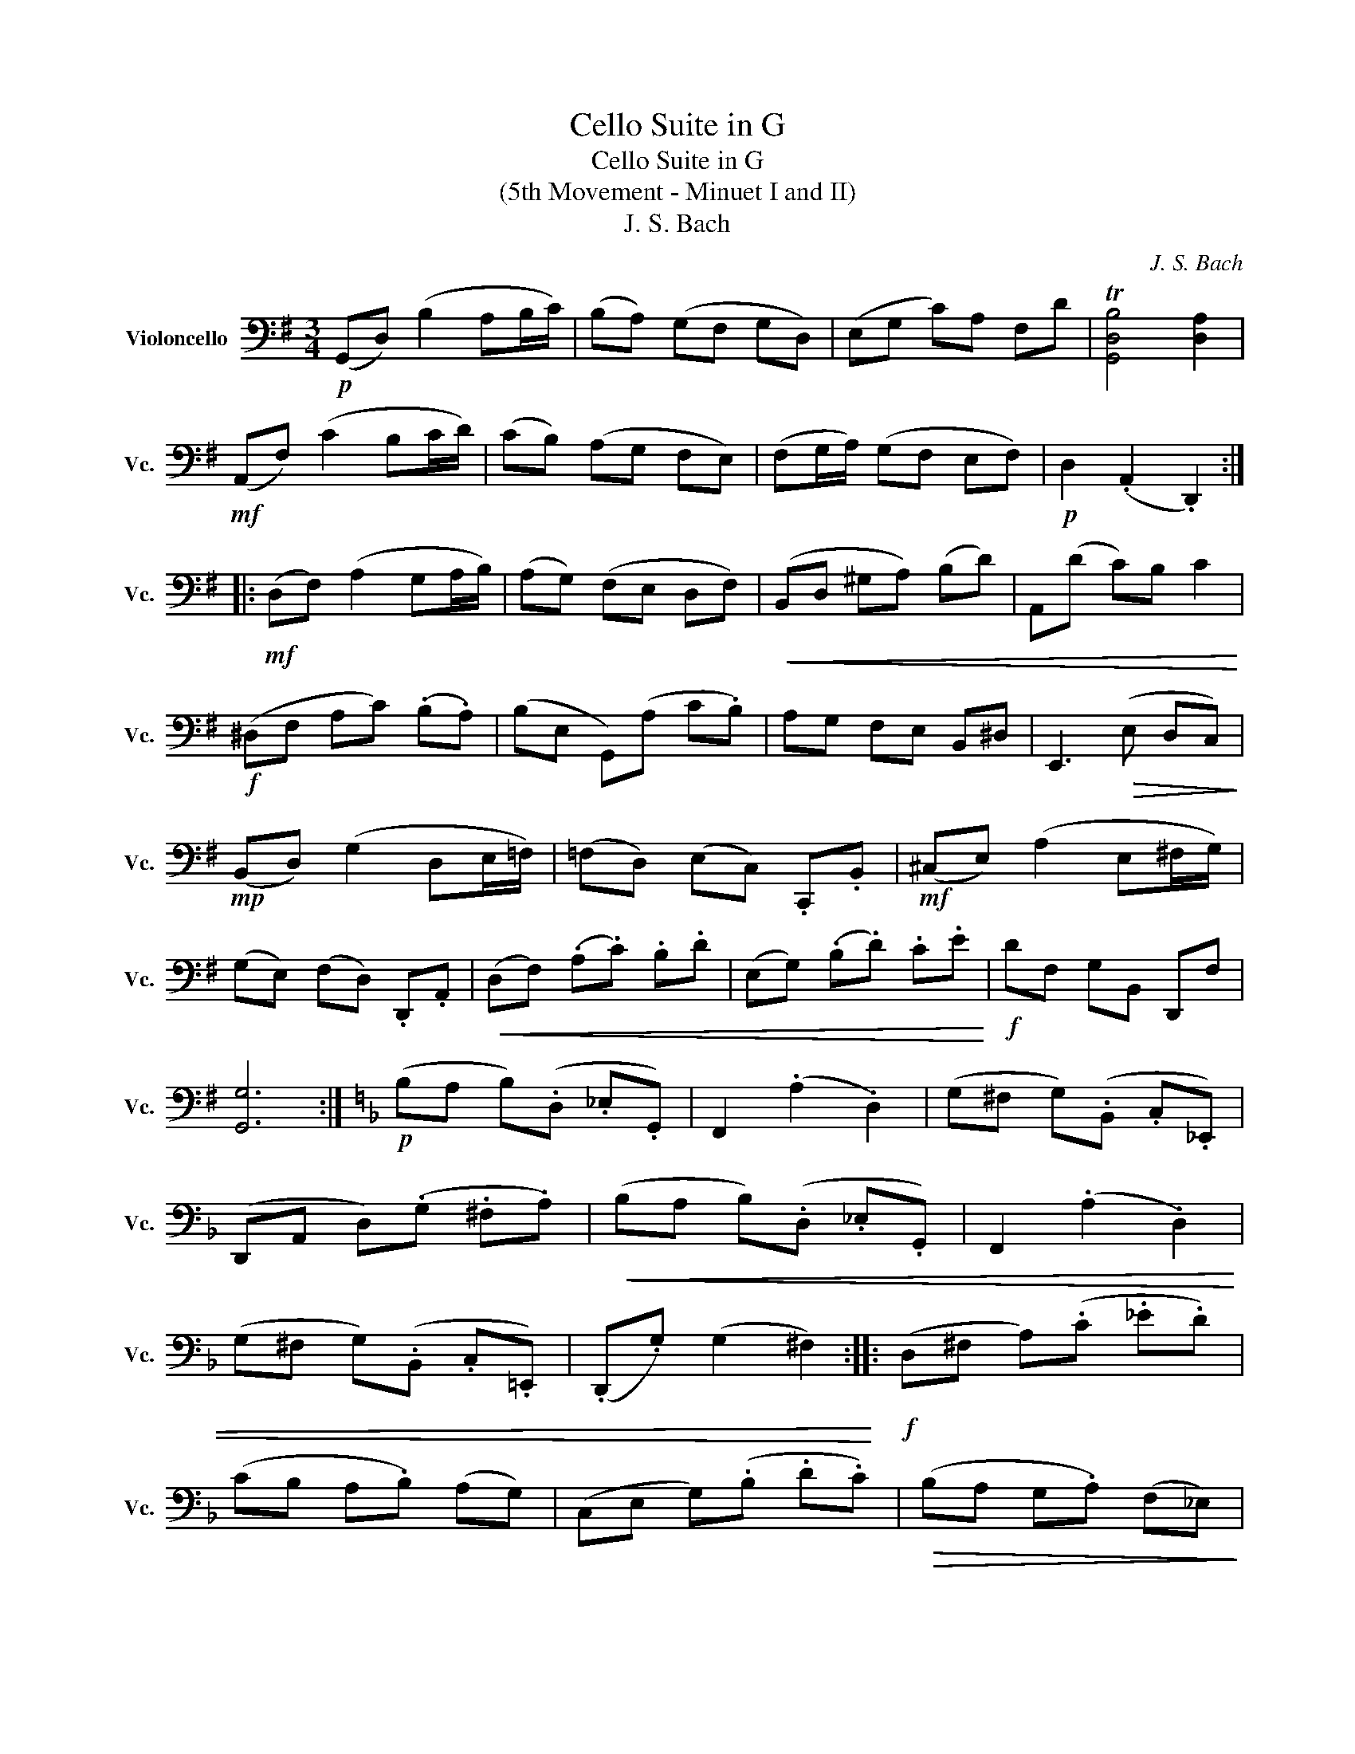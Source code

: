 X:1
T:Cello Suite in G
T:Cello Suite in G
T:(5th Movement - Minuet I and II)
T:J. S. Bach
C:J. S. Bach
L:1/8
M:3/4
K:G
V:1 bass nm="Violoncello" snm="Vc."
V:1
!p! (G,,D,) (B,2 A,B,/C/) | (B,A,) (G,F, G,D,) | (E,G, C)A, F,D | T[G,,D,B,]4 [D,A,]2 | %4
!mf! (A,,F,) (C2 B,C/D/) | (CB,) (A,G, F,E,) | (F,G,/A,/) (G,F, E,F,) |!p! D,2 (.A,,2 .D,,2) :: %8
!mf! (D,F,) (A,2 G,A,/B,/) | (A,G,) (F,E, D,F,) |!<(! (B,,D, ^G,A,) (B,D) | A,,(D C)B, C2!<)! | %12
!f! (^D,F, A,C) (.B,.A,) | (B,E, G,,)(A, C.B,) | A,G, F,E, B,,^D, | E,,3!>(! (E, D,C,)!>)! | %16
!mp! (B,,D,) (G,2 D,E,/=F,/) | (=F,D,) (E,C,) .C,,.B,, |!mf! (^C,E,) (A,2 E,^F,/G,/) | %19
 (G,E,) (F,D,) .D,,.A,, |!<(! (D,F,) (.A,.C) .B,.D | (E,G,) (.B,.D) .C.E!<)! |!f! DF, G,B,, D,,F, | %23
 [G,,G,]6 :|[K:F]!p! (B,A, B,)(.D, ._E,.G,,) | F,,2 (.A,2 .D,2) | (G,^F, G,)(.B,, .C,._E,,) | %27
 (D,,A,, D,)(.G, .^F,.A,) |!<(! (B,A, B,)(.D, ._E,.G,,) | F,,2 (.A,2 .D,2) | %30
 (G,^F, G,)(.B,, .C,.=E,,) | (.D,,.G,) (G,2 ^F,2)!<)! ::!f! (D,^F, A,)(.C ._E.D) | %33
 (CB, A,.B,) (A,G,) | (C,E, G,)(.B, .D.C) |!>(! (B,A, G,.A,) (F,_E,)!>)! | %36
!p! (D,F, B,)(.A, .B,.D,) |!<(! (_E,G, B,)(.A, .B,.D)!<)! | (C_E) DB, (F,A,) | %39
!>(! (B,F, D,.F,) B,,2!>)! |!p! (=B,,D, F,)(._A, .G,.F,) |!<(! _E,G, CD _E2!<)! | %42
!p! (A,,C, _E,)(.G, .F,.E,) |!<(! (D,F,) B,C D2!<)! |!p!!<(! (^F,,A,, C,)(._E, .D,.C,) | %45
 (B,,D, G,)(.A, .B,.G,) | C,B, A,G, D,^F,!<)! |!f! G,,6 :|[K:G]!p! (G,,D,) (B,2 A,B,/C/) | %49
 (B,A,) (G,F, G,D,) | (E,G, C)A, F,D | T[G,,D,B,]4 [D,A,]2 |!mf! (A,,G,) (C2 B,C/D/) | %53
 (CB,) (A,G, F,E,) | (F,G,/A,/) (G,F, E,F,) |!p! D,2 (.A,,2 .D,,2) |!mf! (D,F,) (A,2 G,A,/B,/) | %57
 (A,G,) (F,E, D,F,) |!<(! (B,,D, ^G,A,) (B,D) | A,,(D C)B, C2!<)! |!f! (^D,F, A,C) (.B,.A,) | %61
 (B,E, G,,)(A, C.B,) | A,G, F,E, B,,^D, | E,,3!>(! (E, D,C,)!>)! |!mp! (B,,D,) (G,2 D,E,/=F,/) | %65
 (=F,D,) (E,C,) .C,,B,, |!mf! (^C,E,) (A,2 E,^F,/G,/) | (G,E,) (F,D,) .D,,.A,, | %68
!<(! (D,F,) (.A,.C) .B,.D | (E,G,) (.B,.D) .C.E!<)! |!f! DF, G,B,, D,,F, | [G,,G,]6 |] %72

